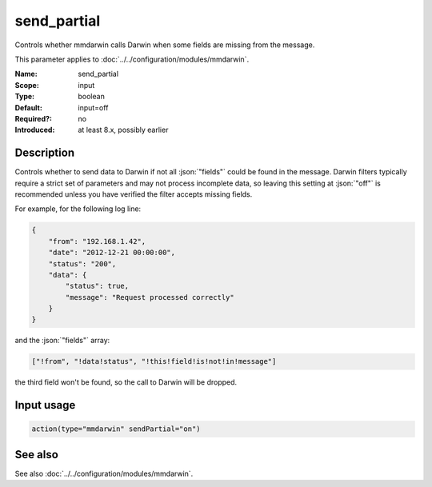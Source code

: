 .. _param-mmdarwin-send_partial:
.. _mmdarwin.parameter.input.send_partial:

send_partial
============

.. index::
   single: mmdarwin; send_partial
   single: send_partial

.. summary-start

Controls whether mmdarwin calls Darwin when some fields are missing from the
message.

.. summary-end

This parameter applies to :doc:`../../configuration/modules/mmdarwin`.

:Name: send_partial
:Scope: input
:Type: boolean
:Default: input=off
:Required?: no
:Introduced: at least 8.x, possibly earlier

Description
-----------
Controls whether to send data to Darwin if not all :json:`"fields"` could be
found in the message.
Darwin filters typically require a strict set of parameters and may not process
incomplete data, so leaving this setting at :json:`"off"` is recommended unless
you have verified the filter accepts missing fields.

For example, for the following log line:

.. code-block:: json

   {
       "from": "192.168.1.42",
       "date": "2012-12-21 00:00:00",
       "status": "200",
       "data": {
           "status": true,
           "message": "Request processed correctly"
       }
   }

and the :json:`"fields"` array:

.. code-block:: none

   ["!from", "!data!status", "!this!field!is!not!in!message"]

the third field won't be found, so the call to Darwin will be dropped.

Input usage
-----------
.. _param-mmdarwin-input-send_partial-usage:
.. _mmdarwin.parameter.input.send_partial-usage:

.. code-block:: rsyslog

   action(type="mmdarwin" sendPartial="on")

See also
--------
See also :doc:`../../configuration/modules/mmdarwin`.
